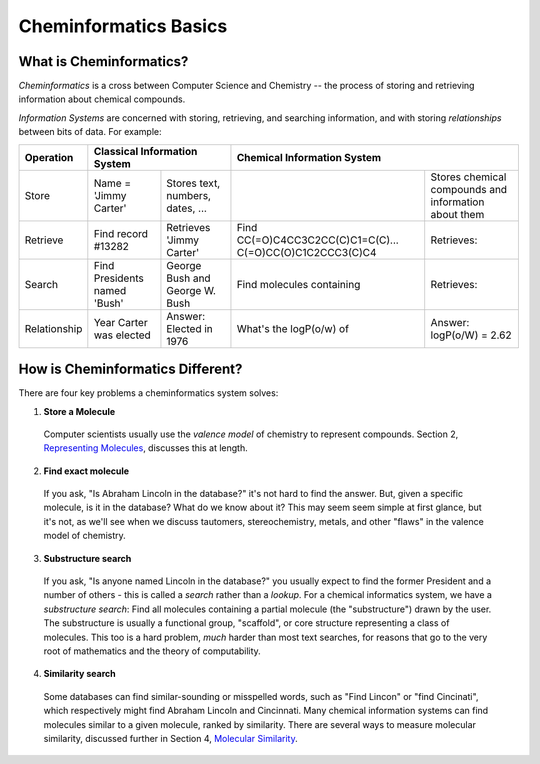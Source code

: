Cheminformatics Basics
======================

What is Cheminformatics?
^^^^^^^^^^^^^^^^^^^^^^^^

*Cheminformatics* is a cross between Computer Science and
Chemistry -- the process of storing and retrieving information about
chemical compounds.

*Information Systems* are concerned with storing, retrieving, and
searching information, and with storing *relationships* between
bits of data. For example:


+--------------+------------------------------------------------------------+--------------------------------------------------------------------------------------------------------------+
| Operation    | Classical Information System                               | Chemical Information System                                                                                  |
+==============+=========================+==================================+=======================================================+======================================================+
| Store        | Name = 'Jimmy Carter'   | Stores text, numbers, dates, ... | |image0|                                              | Stores chemical compounds and information about them |
+--------------+-------------------------+----------------------------------+-------------------------------------------------------+------------------------------------------------------+
| Retrieve     | Find record #13282      | Retrieves 'Jimmy Carter'         | Find CC(=O)C4CC3C2CC(C)C1=C(C)...                     | Retrieves: |image0|                                  |
|              |                         |                                  | C(=O)CC(O)C1C2CCC3(C)C4                               |                                                      |
+--------------+-------------------------+----------------------------------+-------------------------------------------------------+------------------------------------------------------+
| Search       | Find Presidents named   | George Bush and George           | Find molecules containing |image2|                    | Retrieves: |image3|                                  |
|              | 'Bush'                  | W. Bush                          |                                                       |                                                      |
+--------------+-------------------------+----------------------------------+-------------------------------------------------------+------------------------------------------------------+
| Relationship | Year Carter was elected | Answer: Elected in 1976          | What's the logP(o/w) of |image2|                      | Answer: logP(o/W) = 2.62                             |
+--------------+-------------------------+----------------------------------+-------------------------------------------------------+------------------------------------------------------+

How is Cheminformatics Different?
^^^^^^^^^^^^^^^^^^^^^^^^^^^^^^^^^

There are four key problems a cheminformatics system solves:

1. **Store a Molecule**
  Computer scientists usually use the *valence model* of chemistry to
  represent compounds. Section 2,
  `Representing Molecules <cheminformatics-101-molecules.php>`_,
  discusses this at length.

2. **Find exact molecule**
  If you ask, "Is Abraham Lincoln in the database?" it's not hard to
  find the answer. But, given a specific molecule, is it in the
  database? What do we know about it? This may seem seem simple at
  first glance, but it's not, as we'll see when we discuss tautomers,
  stereochemistry, metals, and other "flaws" in the valence model of
  chemistry.

3. **Substructure search**
  If you ask, "Is anyone named Lincoln in the database?" you usually
  expect to find the former President and a number of others - this
  is called a *search* rather than a *lookup*. For a chemical
  informatics system, we have a *substructure search*: Find all
  molecules containing a partial molecule (the "substructure") drawn
  by the user. The substructure is usually a functional group,
  "scaffold", or core structure representing a class of molecules.
  This too is a hard problem, *much* harder than most text searches,
  for reasons that go to the very root of mathematics and the theory
  of computability.

4. **Similarity search**
  Some databases can find similar-sounding or misspelled words, such as "Find Lincon" or "find Cincinati", which respectively might find
  Abraham Lincoln and Cincinnati. Many chemical information systems can find molecules similar to a given molecule, ranked by
  similarity. There are several ways to measure molecular similarity, discussed further in Section 4,
  `Molecular Similarity <cheminformatics-101-molecular-similarity.php>`_.

.. |image0| image:: ../_static/steroid2.gif
.. |image2| image:: ../_static/steroid1.gif
.. |image3| image:: ../_static/steroid2_matched.gif
